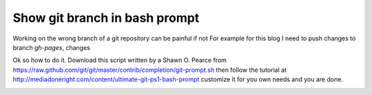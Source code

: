 Show git branch in bash prompt
==============================

Working on the wrong branch of a git repository can be painful if not
For example for this blog I need to push changes to branch `gh-pages`, changes

Ok so how to do it.
Download this script written by a Shawn O. Pearce from
https://raw.github.com/git/git/master/contrib/completion/git-prompt.sh
then follow the tutorial at http://mediadoneright.com/content/ultimate-git-ps1-bash-prompt
customize it for you own needs and you are done.

.. image:: terminal.png

.. author:: default
.. categories:: none
.. tags:: none
.. comments::
